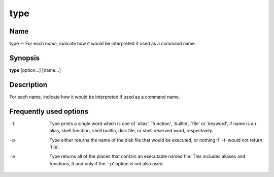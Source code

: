 .. _type:

type
====

Name
----

type -- For each *name*, indicate how it would be interpreted if
used as a command name.

Synopsis
--------

**type** [option...] [name...]

Description
-----------

For each name, indicate how it would be interpreted if used as a
command name.

Frequently used options
-----------------------

-t 
    Type prints a single word which is one of \`alias', \`function',
    \`builtin', \`file' or \`keyword', if name is an alias, shell
    function, shell builtin, disk file, or shell reserved word,
    respectively.

-p 
    Type either returns the name of the disk file that would be
    executed, or nothing if \`-t' would not return \`file'.

-a 
    Type returns all of the places that contain an executable named
    file. This includes aliases and functions, if and only if the \`-p'
    option is not also used.



